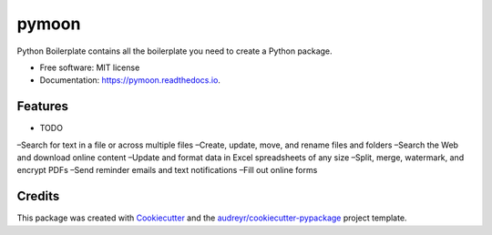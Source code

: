 ======
pymoon
======


.. image:: https://img.shields.io/pypi/v/pymoon.svg
        :target: https://pypi.python.org/pypi/pymoon

.. image:: https://img.shields.io/travis/xaccah/pymoon.svg
        :target: https://travis-ci.org/xaccah/pymoon

.. image:: https://readthedocs.org/projects/pymoon/badge/?version=latest
        :target: https://pymoon.readthedocs.io/en/latest/?badge=latest
        :alt: Documentation Status




Python Boilerplate contains all the boilerplate you need to create a Python package.


* Free software: MIT license
* Documentation: https://pymoon.readthedocs.io.


Features
--------

* TODO

–Search for text in a file or across multiple files
–Create, update, move, and rename files and folders
–Search the Web and download online content
–Update and format data in Excel spreadsheets of any size
–Split, merge, watermark, and encrypt PDFs
–Send reminder emails and text notifications
–Fill out online forms

Credits
-------

This package was created with Cookiecutter_ and the `audreyr/cookiecutter-pypackage`_ project template.

.. _Cookiecutter: https://github.com/audreyr/cookiecutter
.. _`audreyr/cookiecutter-pypackage`: https://github.com/audreyr/cookiecutter-pypackage
